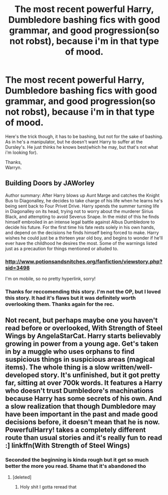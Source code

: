 #+TITLE: The most recent powerful Harry, Dumbledore bashing fics with good grammar, and good progression(so not robst), because i'm in that type of mood.

* The most recent powerful Harry, Dumbledore bashing fics with good grammar, and good progression(so not robst), because i'm in that type of mood.
:PROPERTIES:
:Author: Wassa110
:Score: 68
:DateUnix: 1566527487.0
:DateShort: 2019-Aug-23
:FlairText: Request
:END:
Here's the trick though, it has to be bashing, but not for the sake of bashing. As in he's a manipulator, but he doesn't want Harry to suffer at the Dursley's. He just thinks he knows best(which he may, but that's not what i'm looking for).

Thanks,\\
Warryn.


** Building Doors by JAWorley

Author summary: After Harry blows up Aunt Marge and catches the Knight Bus to Diagonalley, he decides to take charge of his life when he learns he's being sent back to Four Privet Drive. Harry spends the summer turning life in Diagonalley on its head, trying not to worry about the murderer Sirius Black, and attempting to avoid Severus Snape. In the midst of this he finds himself embroiled in an intense legal battle against Albus Dumbledore to decide his future. For the first time his fate rests solely in his own hands, and depend on the decisions he finds himself being forced to make. Harry wishes he could just be a thirteen year old boy, and begins to wonder if he'll ever have the childhood he desires the most. Some of the warnings listed just as a precaution for things mentioned or alluded to. 
:PROPERTIES:
:Author: jigglejigglegiggle
:Score: 10
:DateUnix: 1566560735.0
:DateShort: 2019-Aug-23
:END:

*** [[http://www.potionsandsnitches.org/fanfiction/viewstory.php?sid=3498]]

I'm on mobile, so no pretty hyperlink, sorry!
:PROPERTIES:
:Author: SiladhielLithvirax
:Score: 1
:DateUnix: 1566564727.0
:DateShort: 2019-Aug-23
:END:


*** Thanks for reccomending this story. I'm not the OP, but I loved this story. It had it's flaws but it was definitely worth overlooking them. Thanks again for the rec.
:PROPERTIES:
:Author: KarelJanovic
:Score: 1
:DateUnix: 1566627790.0
:DateShort: 2019-Aug-24
:END:


** Not recent, but perhaps maybe one you haven't read before or overlooked, With Strength of Steel Wings by AngelaStarCat. Harry starts believably growing in power from a young age. Get's taken in by a muggle who uses orphans to find suspicious things in suspicious areas (magical items). The whole thing is a slow written/well-developed story. It's unfinished, but it got pretty far, sitting at over 700k words. It features a Harry who doesn't trust Dumbledore's machinations because Harry has some secrets of his own. And a slow realization that though Dumbledore may have been important in the past and made good decisions before, it doesn't mean that he is now. PowerfulHarry! takes a completely different route than usual stories and it's really fun to read :] linkffn(With Strength of Steel Wings)
:PROPERTIES:
:Author: Sensoray
:Score: 8
:DateUnix: 1566564572.0
:DateShort: 2019-Aug-23
:END:

*** Seconded the beginning is kinda rough but it get so much better the more you read. Shame that it's abandoned tho
:PROPERTIES:
:Author: warlord007js
:Score: 4
:DateUnix: 1566569221.0
:DateShort: 2019-Aug-23
:END:

**** [deleted]
:PROPERTIES:
:Score: 2
:DateUnix: 1566583965.0
:DateShort: 2019-Aug-23
:END:

***** Holy shit I gotta reread that
:PROPERTIES:
:Author: warlord007js
:Score: 3
:DateUnix: 1566595345.0
:DateShort: 2019-Aug-24
:END:
